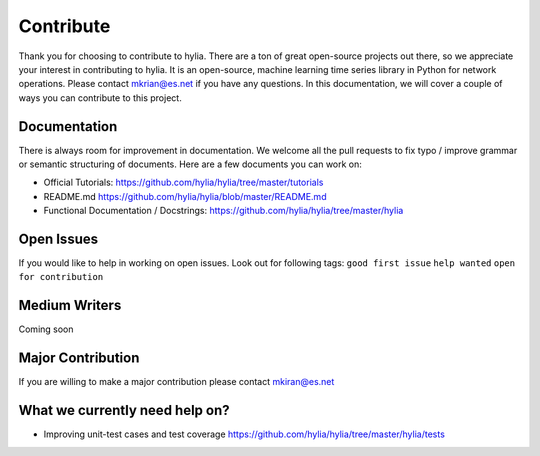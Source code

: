 Contribute
===========

Thank you for choosing to contribute to hylia. There are a ton of
great open-source projects out there, so we appreciate your interest in
contributing to hylia. It is an open-source, machine learning
time series library in Python for network operations. Please contact 
mkrian@es.net if you have any questions. In this documentation, we will cover a couple of ways you can contribute to this project.

Documentation
-------------

There is always room for improvement in documentation. We welcome all
the pull requests to fix typo / improve grammar or semantic structuring
of documents. Here are a few documents you can work on:

-  Official Tutorials:
   https://github.com/hylia/hylia/tree/master/tutorials
-  README.md https://github.com/hylia/hylia/blob/master/README.md
-  Functional Documentation / Docstrings:
   https://github.com/hylia/hylia/tree/master/hylia

Open Issues
-----------

If you would like to help in working on open issues. Look out for
following tags: ``good first issue`` ``help wanted``
``open for contribution``

Medium Writers
--------------

Coming soon

Major Contribution
------------------

If you are willing to make a major contribution please contact mkiran@es.net

What we currently need help on?
-------------------------------
-  Improving unit-test cases and test coverage
   https://github.com/hylia/hylia/tree/master/hylia/tests
